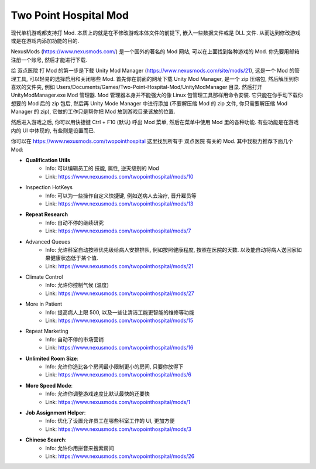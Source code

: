 Two Point Hospital Mod
================================================================================

现代单机游戏都支持打 Mod. 本质上的就是在不修改游戏本体文件的前提下, 嵌入一些数据文件或是 DLL 文件. 从而达到修改游戏或是在游戏内添加功能的目的.

NexusMods (https://www.nexusmods.com/) 是一个国外的著名的 Mod 网站, 可以在上面找到各种游戏的 Mod. 你先要用邮箱注册一个账号, 然后才能进行下载.

给 双点医院 打 Mod 的第一步是下载 Unity Mod Manager (https://www.nexusmods.com/site/mods/21), 这是一个 Mod 的管理工具, 可以轻易的选择启用和关闭哪些 Mod. 首先你在前面的网址下载 Unity Mod Manager, 是一个 zip 压缩包, 然后解压到你喜欢的文件夹, 例如 Users/Documents/Games/Two-Point-Hospital-Mod/UnityModManager 目录. 然后打开 UnityModManager.exe Mod 管理器. Mod 管理器本身并不能强大的像 Linux 包管理工具那样用命令安装. 它只能在你手动下载你想要的 Mod 后的 zip 包后, 然后再 Unity Mode Manager 中进行添加 (不要解压缩 Mod 的 zip 文件, 你只需要解压缩 Mod Manager 的 zip), 它做的工作只是帮你把 Mod 放到游戏目录该放的位置.

然后进入游戏之后, 你可以用快捷键 Ctrl + F10 (默认) 呼出 Mod 菜单, 然后在菜单中使用 Mod 里的各种功能. 有些功能是在游戏内的 UI 中体现的, 有些则是设置而已.

你可以在 https://www.nexusmods.com/twopointhospital 这里找到所有于 双点医院 有关的 Mod. 其中我极力推荐下面几个 Mod:

- **Qualification Utils**
    - Info: 可以编辑员工的 技能, 属性, 逆天级别的 Mod
    - Link: https://www.nexusmods.com/twopointhospital/mods/10
- Inspection HotKeys
    - Info: 可以为一些操作自定义快捷键, 例如送病人去治疗, 晋升雇员等
    - Link: https://www.nexusmods.com/twopointhospital/mods/13
- **Repeat Research**
    - Info: 自动不停的继续研究
    - Link: https://www.nexusmods.com/twopointhospital/mods/7
- Advanced Queues
    - Info: 允许科室自动按照优先级给病人安排排队, 例如按照健康程度, 按照在医院的天数. 以及能自动将病人送回家如果健康状态低于某个值.
    - Link: https://www.nexusmods.com/twopointhospital/mods/21
- Climate Control
    - Info: 允许你控制气候 (温度)
    - Link: https://www.nexusmods.com/twopointhospital/mods/27
- More in Patient
    - Info: 提高病人上限 500, 以及一些让清洁工能更智能的维修等功能
    - Link: https://www.nexusmods.com/twopointhospital/mods/15
- Repeat Marketing
    - Info: 自动不停的市场营销
    - Link: https://www.nexusmods.com/twopointhospital/mods/16
- **Unlimited Room Size**:
    - Info: 允许你造比各个房间最小限制更小的房间, 只要你放得下
    - Link: https://www.nexusmods.com/twopointhospital/mods/6
- **More Speed Mode**:
    - Info: 允许你调整游戏速度比默认最快的还要快
    - Link: https://www.nexusmods.com/twopointhospital/mods/1
- **Job Assignment Helper**:
    - Info: 优化了设置允许员工在哪些科室工作的 UI, 更加方便
    - Link: https://www.nexusmods.com/twopointhospital/mods/3
- **Chinese Search**:
    - Info: 允许你用拼音来搜索房间
    - Link: https://www.nexusmods.com/twopointhospital/mods/26
